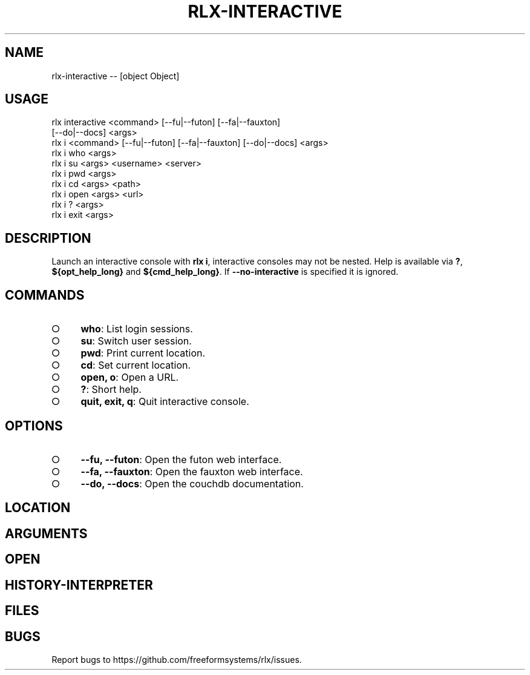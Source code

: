 .TH "RLX-INTERACTIVE" "1" "October 2014" "rlx-interactive 0.1.413" "User Commands"
.SH "NAME"
rlx-interactive -- [object Object]
.SH "USAGE"

.SP
rlx interactive <command> [\-\-fu|\-\-futon] [\-\-fa|\-\-fauxton]
.br
    [\-\-do|\-\-docs] <args>
.br
rlx i <command> [\-\-fu|\-\-futon] [\-\-fa|\-\-fauxton] [\-\-do|\-\-docs] <args> 
.br
rlx i who <args> 
.br
rlx i su <args> <username> <server> 
.br
rlx i pwd <args> 
.br
rlx i cd <args> <path> 
.br
rlx i open <args> <url> 
.br
rlx i ? <args> 
.br
rlx i exit <args>
.SH "DESCRIPTION"
.PP
Launch an interactive console with \fBrlx i\fR, interactive consoles may not be nested. Help is available via \fB?\fR, \fB${opt_help_long}\fR and \fB${cmd_help_long}\fR. If \fB\-\-no\-interactive\fR is specified it is ignored.
.SH "COMMANDS"
.BL
.IP "\[ci]" 4
\fBwho\fR: List login sessions.
.IP "\[ci]" 4
\fBsu\fR: Switch user session.
.IP "\[ci]" 4
\fBpwd\fR: Print current location.
.IP "\[ci]" 4
\fBcd\fR: Set current location.
.IP "\[ci]" 4
\fBopen, o\fR: Open a URL.
.IP "\[ci]" 4
\fB?\fR: Short help.
.IP "\[ci]" 4
\fBquit, exit, q\fR: Quit interactive console.
.EL
.SH "OPTIONS"
.BL
.IP "\[ci]" 4
\fB\-\-fu, \-\-futon\fR: Open the futon web interface.
.IP "\[ci]" 4
\fB\-\-fa, \-\-fauxton\fR: Open the fauxton web interface.
.IP "\[ci]" 4
\fB\-\-do, \-\-docs\fR: Open the couchdb documentation.
.EL
.SH "LOCATION"
.SH "ARGUMENTS"
.SH "OPEN"
.SH "HISTORY\-INTERPRETER"
.SH "FILES"
.SH "BUGS"
.PP
Report bugs to https://github.com/freeformsystems/rlx/issues.
